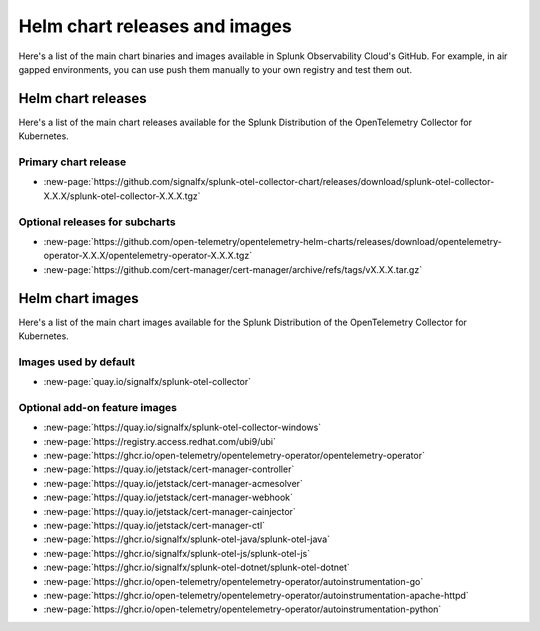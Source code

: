 .. _kubernetes-helm-releases:

*****************************************************
Helm chart releases and images 
*****************************************************

.. meta::
      :description: Lists Helm releases and charts for the Splunk Distribution of the OpenTelemetry Collector for Kubernetes.

Here's a list of the main chart binaries and images available in Splunk Observability Cloud's GitHub. For example, in air gapped environments, you can use push them manually to your own registry and test them out.

.. _helm-chart-releases:

Helm chart releases
==============================================

Here's a list of the main chart releases available for the Splunk Distribution of the OpenTelemetry Collector for Kubernetes.

Primary chart release
------------------------------------------------

* :new-page:`https://github.com/signalfx/splunk-otel-collector-chart/releases/download/splunk-otel-collector-X.X.X/splunk-otel-collector-X.X.X.tgz`

Optional releases for subcharts
------------------------------------------------

* :new-page:`https://github.com/open-telemetry/opentelemetry-helm-charts/releases/download/opentelemetry-operator-X.X.X/opentelemetry-operator-X.X.X.tgz`

* :new-page:`https://github.com/cert-manager/cert-manager/archive/refs/tags/vX.X.X.tar.gz` 

.. _helm-chart-images:

Helm chart images
==============================================

Here's a list of the main chart images available for the Splunk Distribution of the OpenTelemetry Collector for Kubernetes.

.. _helm-chart-images-default:

Images used by default
------------------------------------------------

* :new-page:`quay.io/signalfx/splunk-otel-collector`

.. _helm-chart-images-optional:

Optional add-on feature images
------------------------------------------------

* :new-page:`https://quay.io/signalfx/splunk-otel-collector-windows`
* :new-page:`https://registry.access.redhat.com/ubi9/ubi`
* :new-page:`https://ghcr.io/open-telemetry/opentelemetry-operator/opentelemetry-operator`
* :new-page:`https://quay.io/jetstack/cert-manager-controller`
* :new-page:`https://quay.io/jetstack/cert-manager-acmesolver`
* :new-page:`https://quay.io/jetstack/cert-manager-webhook`
* :new-page:`https://quay.io/jetstack/cert-manager-cainjector`
* :new-page:`https://quay.io/jetstack/cert-manager-ctl`
* :new-page:`https://ghcr.io/signalfx/splunk-otel-java/splunk-otel-java`
* :new-page:`https://ghcr.io/signalfx/splunk-otel-js/splunk-otel-js`
* :new-page:`https://ghcr.io/signalfx/splunk-otel-dotnet/splunk-otel-dotnet`
* :new-page:`https://ghcr.io/open-telemetry/opentelemetry-operator/autoinstrumentation-go`
* :new-page:`https://ghcr.io/open-telemetry/opentelemetry-operator/autoinstrumentation-apache-httpd`
* :new-page:`https://ghcr.io/open-telemetry/opentelemetry-operator/autoinstrumentation-python`


